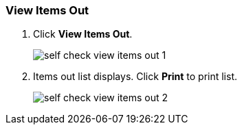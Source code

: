 View Items Out
~~~~~~~~~~~~~~

. Click *View Items Out*.
+
image:images/circ/self_check_view_items_out_1.png[scaledwidth="75%"]
+
. Items out list displays. Click *Print* to print list.
+
image:images/circ/self_check_view_items_out_2.png[scaledwidth="75%"]
